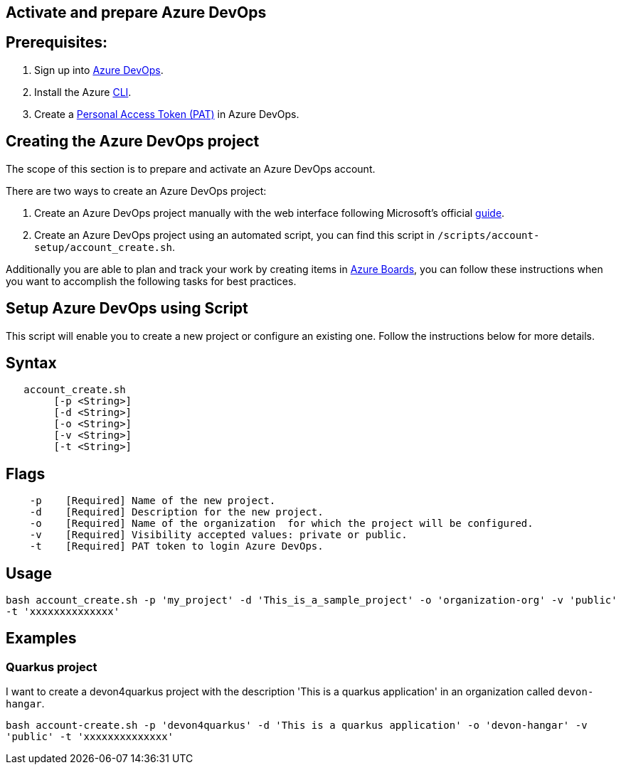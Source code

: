 == Activate and prepare Azure DevOps


:url-az-devops: https://docs.microsoft.com/en-us/azure/devops/boards/get-started/sign-up-invite-teammates?view=azure-devops#choose-your-sign-up-option

:url-az-project:  https://docs.microsoft.com/en-us/azure/devops/boards/get-started/sign-up-invite-teammates?view=azure-devops#create-a-project

:url-az-CLI:  https://docs.microsoft.com/en-us/cli/azure/?view=azure-cli-latest

:url-az-board: https://docs.microsoft.com/en-us/azure/devops/boards/get-started/plan-track-work?view=azure-devops&tabs=agile-process

:url-pat-token: https://docs.searchunify.com/Content/Content-Sources/Azure-Generate-Personal-Access-Token.htm

== *Prerequisites:*

. Sign up into {url-az-devops}[Azure DevOps].
. Install the Azure {url-az-CLI}[CLI].
. Create a  {url-pat-token}[Personal Access Token (PAT)] in Azure DevOps.

== *Creating the Azure DevOps project*

The scope of this section is to prepare and activate an Azure DevOps account.

There  are two ways to create an Azure DevOps project:

.  Create an Azure DevOps project manually with the web interface following Microsoft's official {url-az-project}[guide].  

. Create an Azure DevOps project using an automated script, you can find this script in `/scripts/account-setup/account_create.sh`. 

Additionally you are able to plan and track your work by creating items in {url-az-board}[Azure Boards], you can follow these instructions when you want to accomplish the following tasks for best practices.


== *Setup Azure DevOps using Script*

This script will enable you to create a new project or configure an existing one. Follow the instructions below for more details.

== Syntax

```
   account_create.sh
        [-p <String>]
        [-d <String>]
        [-o <String>]
        [-v <String>]
        [-t <String>]

```
== Flags

```
    -p    [Required] Name of the new project.
    -d    [Required] Description for the new project.
    -o    [Required] Name of the organization  for which the project will be configured.
    -v    [Required] Visibility accepted values: private or public.
    -t    [Required] PAT token to login Azure DevOps.

```

== Usage

`bash account_create.sh -p 'my_project' -d 'This_is_a_sample_project' -o 'organization-org' -v 'public' -t 'xxxxxxxxxxxxxx'`

== Examples


=== Quarkus project

I want to create a devon4quarkus project with the description 'This is a quarkus application' in an organization called `devon-hangar`.

`bash account-create.sh -p 'devon4quarkus' -d 'This is a quarkus application' -o 'devon-hangar' -v 'public' -t 'xxxxxxxxxxxxxx'`

   






